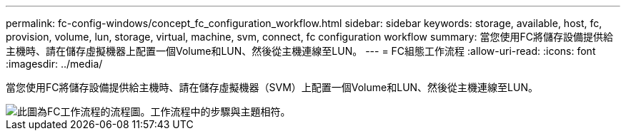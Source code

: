 ---
permalink: fc-config-windows/concept_fc_configuration_workflow.html 
sidebar: sidebar 
keywords: storage, available, host, fc, provision, volume, lun, storage, virtual, machine, svm, connect, fc configuration workflow 
summary: 當您使用FC將儲存設備提供給主機時、請在儲存虛擬機器上配置一個Volume和LUN、然後從主機連線至LUN。 
---
= FC組態工作流程
:allow-uri-read: 
:icons: font
:imagesdir: ../media/


[role="lead"]
當您使用FC將儲存設備提供給主機時、請在儲存虛擬機器（SVM）上配置一個Volume和LUN、然後從主機連線至LUN。

image::../media/fc_windows_workflow.png[此圖為FC工作流程的流程圖。工作流程中的步驟與主題相符。]
